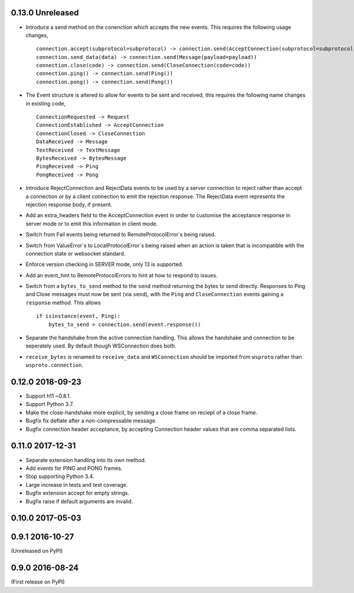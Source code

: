 0.13.0 Unreleased
-----------------

* Introduce a send method on the conenction which accepts the new
  events. This requires the following usage changes, ::

    connection.accept(subprotocol=subprotocol) -> connection.send(AcceptConnection(subprotocol=subprotocol))
    connection.send_data(data) -> connection.send(Message(payload=payload))
    connection.close(code) -> connection.send(CloseConnection(code=code))
    connection.ping() -> connection.send(Ping())
    connection.pong() -> connection.send(Pong())

* The Event structure is altered to allow for events to be sent and
  received, this requires the following name changes in existing code, ::

    ConnectionRequested -> Request
    ConnectionEstablished -> AcceptConnection
    ConnectionClosed -> CloseConnection
    DataReceived -> Message
    TextReceived -> TextMessage
    BytesReceived -> BytesMessage
    PingReceived -> Ping
    PongReceived -> Pong

* Introduce RejectConnection and RejectData events to be used by a
  server connection to reject rather than accept a connection or by a
  client connection to emit the rejection response. The RejectData
  event represents the rejection response body, if present.
* Add an extra_headers field to the AcceptConnection event in order to
  customise the acceptance response in server mode or to emit this
  information in client mode.
* Switch from Fail events being returned to RemoteProtocolError`s being
  raised.
* Switch from ValueError`s to LocalProtocolError`s being raised when
  an action is taken that is incompatible with the connection state or
  websocket standard.
* Enforce version checking in SERVER mode, only 13 is supported.
* Add an event_hint to RemoteProtocolErrors to hint at how to respond
  to issues.
* Switch from a ``bytes_to_send`` method to the ``send`` method
  returning the bytes to send directly. Responses to Ping and Close
  messages must now be sent (via ``send``), with the ``Ping`` and
  ``CloseConnection`` events gaining a ``response`` method. This
  allows ::

    if isinstance(event, Ping):
        bytes_to_send = connection.send(event.response())
* Separate the handshake from the active connection handling. This
  allows the handshake and connection to be seperately used. By
  default though WSConnection does both.
* ``receive_bytes`` is renamed to ``receive_data`` and
  ``WSConnection`` should be imported from ``wsproto`` rather than
  ``wsproto.connection``.

0.12.0 2018-09-23
-----------------

* Support h11 ~0.8.1.
* Support Python 3.7.
* Make the close-handshake more explicit, by sending a close frame on
  reciept of a close frame.
* Bugfix fix deflate after a non-compressable message.
* Bugfix connection header acceptance, by accepting Connection header
  values that are comma separated lists.

0.11.0 2017-12-31
-----------------

* Separate extension handling into its own method.
* Add events for PING and PONG frames.
* Stop supporting Python 3.4.
* Large increase in tests and test coverage.
* Bugfix extension accept for empty strings.
* Bugfix raise if default arguments are invalid.

0.10.0 2017-05-03
-----------------

0.9.1 2016-10-27
----------------

(Unreleased on PyPI)

0.9.0 2016-08-24
----------------

(First release on PyPI)
